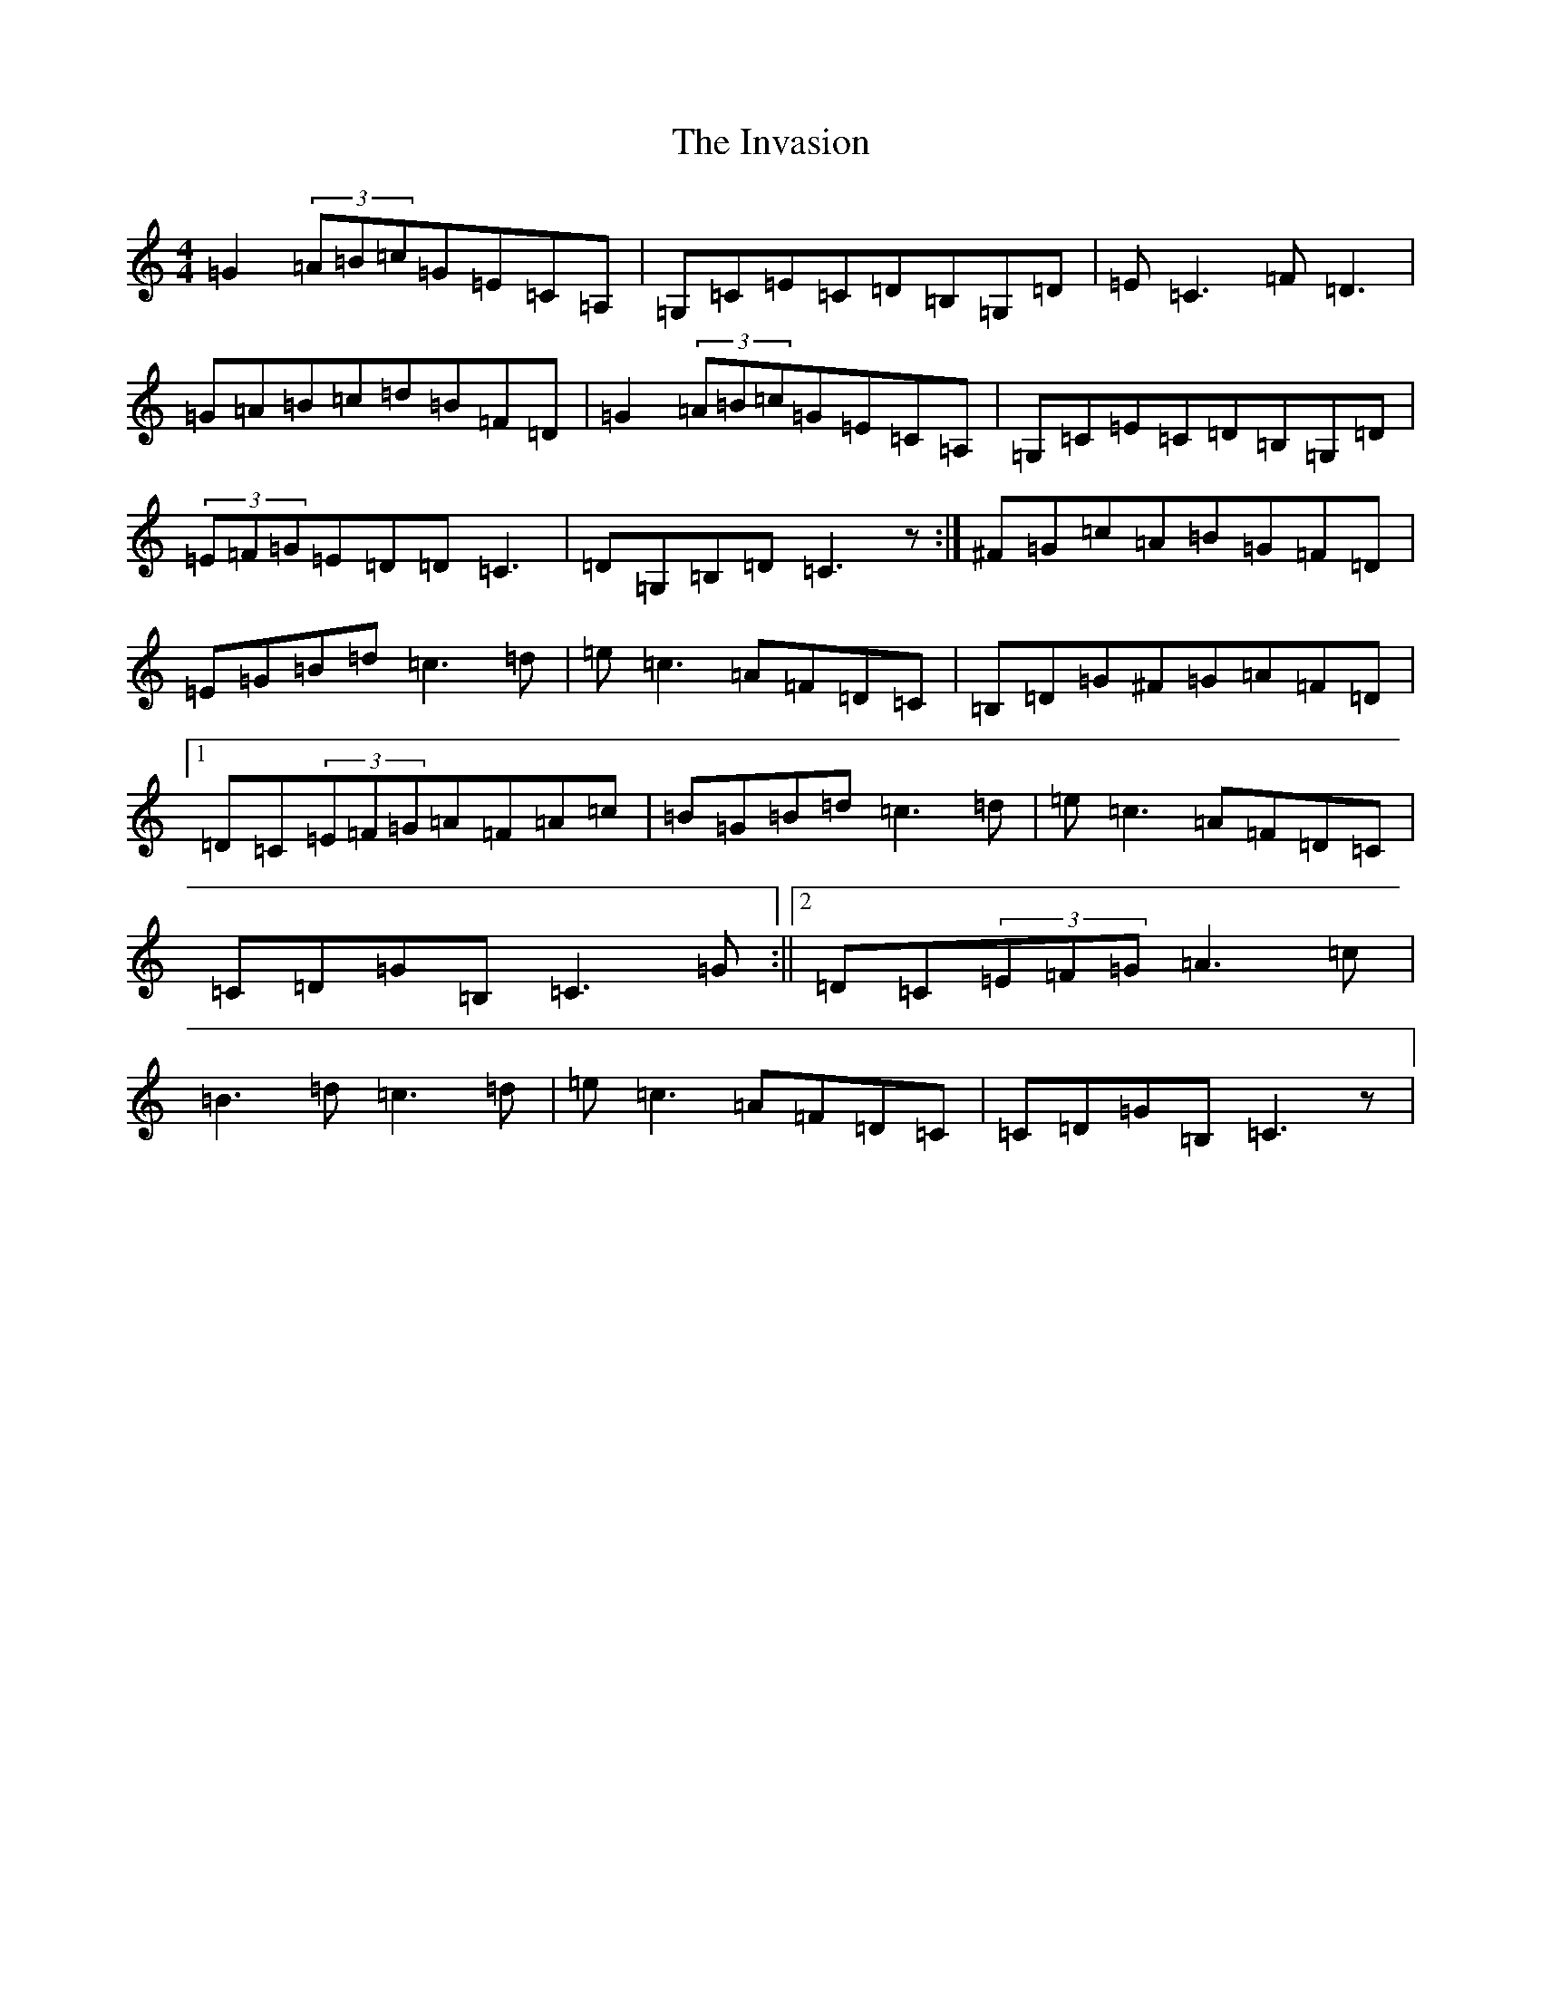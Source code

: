 X: 9919
T: Invasion, The
S: https://thesession.org/tunes/7062#setting7062
R: reel
M:4/4
L:1/8
K: C Major
=G2(3=A=B=c=G=E=C=A,|=G,=C=E=C=D=B,=G,=D|=E=C3=F=D3|=G=A=B=c=d=B=F=D|=G2(3=A=B=c=G=E=C=A,|=G,=C=E=C=D=B,=G,=D|(3=E=F=G=E=D=D=C3|=D=G,=B,=D=C3z:|^F=G=c=A=B=G=F=D|=E=G=B=d=c3=d|=e=c3=A=F=D=C|=B,=D=G^F=G=A=F=D|1=D=C(3=E=F=G=A=F=A=c|=B=G=B=d=c3=d|=e=c3=A=F=D=C|=C=D=G=B,=C3=G:||2=D=C(3=E=F=G=A3=c|=B3=d=c3=d|=e=c3=A=F=D=C|=C=D=G=B,=C3z|